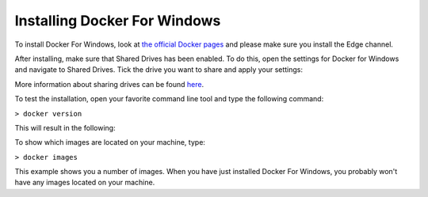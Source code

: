.. _docker_win:

=============================
Installing Docker For Windows
=============================

To install Docker For Windows, look at `the official Docker pages <https://docs.docker.com/docker-for-windows/install>`_ and please make sure you install
the Edge channel.

After installing, make sure that Shared Drives has been enabled.
To do this, open the settings for Docker for Windows and navigate to Shared Drives. Tick the drive you want to share and apply your settings:

.. image:: ./images/docker_win.PNG
  :align: center

More information about sharing drives can be found `here <https://docs.docker.com/docker-for-windows/#shared-drives>`_. 

To test the installation, open your favorite command line tool and type the following command:

``> docker version``

This will result in the following:

.. image:: ./images/docker_win2.PNG
  :align: left
  
To show which images are located on your machine, type:
 
``> docker images``
 
.. image:: ./images/docker_win3.PNG
 
This example shows you a number of images. When you have just installed Docker For Windows, you probably won't have any images located on your machine.